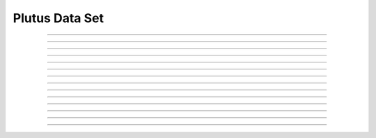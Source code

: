 Plutus Data Set
==========================

.. doxygentypedef:: cardano_plutus_data_set_t

------------

.. doxygenfunction:: cardano_plutus_data_set_new

------------

.. doxygenfunction:: cardano_plutus_data_set_from_cbor

------------

.. doxygenfunction:: cardano_plutus_data_set_to_cbor

------------

.. doxygenfunction:: cardano_plutus_data_set_get_length

------------

.. doxygenfunction:: cardano_plutus_data_set_get

------------

.. doxygenfunction:: cardano_plutus_data_set_add

------------

.. doxygenfunction:: cardano_plutus_data_set_get_use_tag

------------

.. doxygenfunction:: cardano_plutus_data_set_set_use_tag

------------

.. doxygenfunction:: cardano_plutus_data_set_clear_cbor_cache

------------

.. doxygenfunction:: cardano_plutus_data_set_unref

------------

.. doxygenfunction:: cardano_plutus_data_set_ref

------------

.. doxygenfunction:: cardano_plutus_data_set_refcount

------------

.. doxygenfunction:: cardano_plutus_data_set_set_last_error

------------

.. doxygenfunction:: cardano_plutus_data_set_get_last_error
